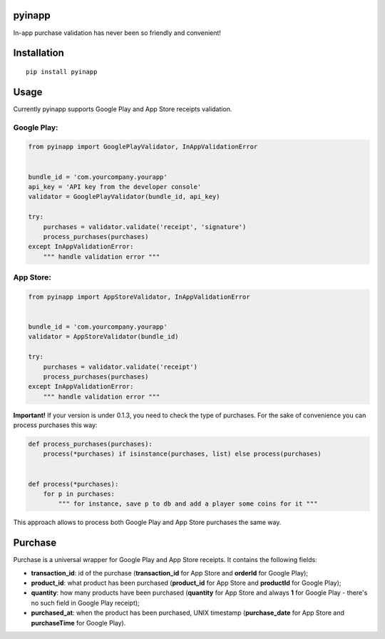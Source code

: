 pyinapp
=======
|travis| |pypi|

.. |travis| image:: https://travis-ci.org/keeprocking/pyinapp.svg?branch=master
    :target: https://travis-ci.org/keeprocking/pyinapp
.. |pypi| image:: https://badge.fury.io/py/pyinapp.svg
    :target: https://badge.fury.io/py/pyinapp

In-app purchase validation has never been so friendly and convenient!

Installation
============
::

    pip install pyinapp

Usage
=====

Currently pyinapp supports Google Play and App Store receipts validation.

Google Play:
------------
.. code:: python

    from pyinapp import GooglePlayValidator, InAppValidationError


    bundle_id = 'com.yourcompany.yourapp'
    api_key = 'API key from the developer console'
    validator = GooglePlayValidator(bundle_id, api_key)

    try:
        purchases = validator.validate('receipt', 'signature')
        process_purchases(purchases)
    except InAppValidationError:
        """ handle validation error """

App Store:
----------
.. code:: python

    from pyinapp import AppStoreValidator, InAppValidationError


    bundle_id = 'com.yourcompany.yourapp'
    validator = AppStoreValidator(bundle_id)

    try:
        purchases = validator.validate('receipt')
        process_purchases(purchases)
    except InAppValidationError:
        """ handle validation error """

**Important!**
If your version is under 0.1.3, you need to check the type of purchases. For the sake of convenience you can process purchases this way:

.. code:: python

    def process_purchases(purchases):
        process(*purchases) if isinstance(purchases, list) else process(purchases)


    def process(*purchases):
        for p in purchases:
            """ for instance, save p to db and add a player some coins for it """


This approach allows to process both Google Play and App Store purchases the same way.

Purchase
========

Purchase is a universal wrapper for Google Play and App Store receipts. It contains the following fields:

- **transaction_id**: id of the purchase (**transaction_id** for App Store and **orderId** for Google Play);
- **product_id**: what product has been purchased (**product_id** for App Store and **productId** for Google Play);
- **quantity**: how many products have been purchased (**quantity** for App Store and always **1** for Google Play - there's no such field in Google Play receipt);
- **purchased_at**: when the product has been purchased, UNIX timestamp (**purchase_date** for App Store and **purchaseTime** for Google Play).
